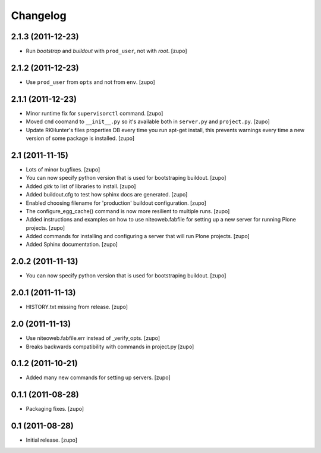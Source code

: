 Changelog
=========

2.1.3 (2011-12-23)
------------------

- Run `bootstrap` and `buildout` with ``prod_user``, not with `root`.
  [zupo]

2.1.2 (2011-12-23)
------------------

- Use ``prod_user`` from ``opts`` and not from ``env``.
  [zupo]

2.1.1 (2011-12-23)
------------------

- Minor runtime fix for ``supervisorctl`` command.
  [zupo]

- Moved ``cmd`` coomand to ``__init__.py`` so it's available both in
  ``server.py`` and ``project.py``.
  [zupo]

- Update RKHunter's files properties DB every time you run apt-get install,
  this prevents warnings every time a new version of some package is installed.
  [zupo]


2.1 (2011-11-15)
----------------

- Lots of minor bugfixes.
  [zupo]

- You can now specify python version that is used for bootstraping buildout.
  [zupo]

- Added `gitk` to list of libraries to install.
  [zupo]

- Added buildout.cfg to test how sphinx docs are generated.
  [zupo]

- Enabled choosing filename for 'production' buildout configuration.
  [zupo]

- The configure_egg_cache() command is now  more resilient to multiple runs.
  [zupo]

- Added instructions and examples on how to use niteoweb.fabfile for setting up
  a new server for running Plone projects.
  [zupo]

- Added commands for installing and configuring a server that will run Plone
  projects.
  [zupo]

- Added Sphinx documentation.
  [zupo]

2.0.2 (2011-11-13)
------------------

- You can now specify python version that is used for bootstraping buildout.
  [zupo]


2.0.1 (2011-11-13)
------------------

- HISTORY.txt missing from release.
  [zupo]


2.0 (2011-11-13)
----------------

- Use niteoweb.fabfile.err instead of _verify_opts.
  [zupo]

- Breaks backwards compatibility with commands in project.py
  [zupo]


0.1.2 (2011-10-21)
------------------

- Added many new commands for setting up servers.
  [zupo]


0.1.1 (2011-08-28)
------------------

- Packaging fixes.
  [zupo]


0.1 (2011-08-28)
----------------

- Initial release.
  [zupo]

